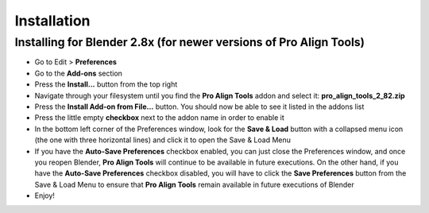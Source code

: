 Installation
============


Installing for Blender 2.8x (for newer versions of Pro Align Tools)
###################################################################

* Go to Edit > **Preferences**
* Go to the **Add-ons** section
* Press the **Install...** button from the top right
* Navigate through your filesystem until you find the **Pro Align Tools** addon and select it: **pro_align_tools_2_82.zip**
* Press the **Install Add-on from File...** button. You should now be able to see it listed in the addons list
* Press the little empty **checkbox** next to the addon name in order to enable it
* In the bottom left corner of the Preferences window, look for the **Save & Load** button with a collapsed menu icon (the one with three horizontal lines) and click it to open the Save & Load Menu
* If you have the **Auto-Save Preferences** checkbox enabled, you can just close the Preferences window,
  and once you reopen Blender, **Pro Align Tools** will continue to be available in future executions.
  On the other hand, if you have the **Auto-Save Preferences** checkbox disabled,
  you will have to click the **Save Preferences** button from the Save & Load Menu to ensure that **Pro Align Tools**
  remain available in future executions of Blender
* Enjoy!
